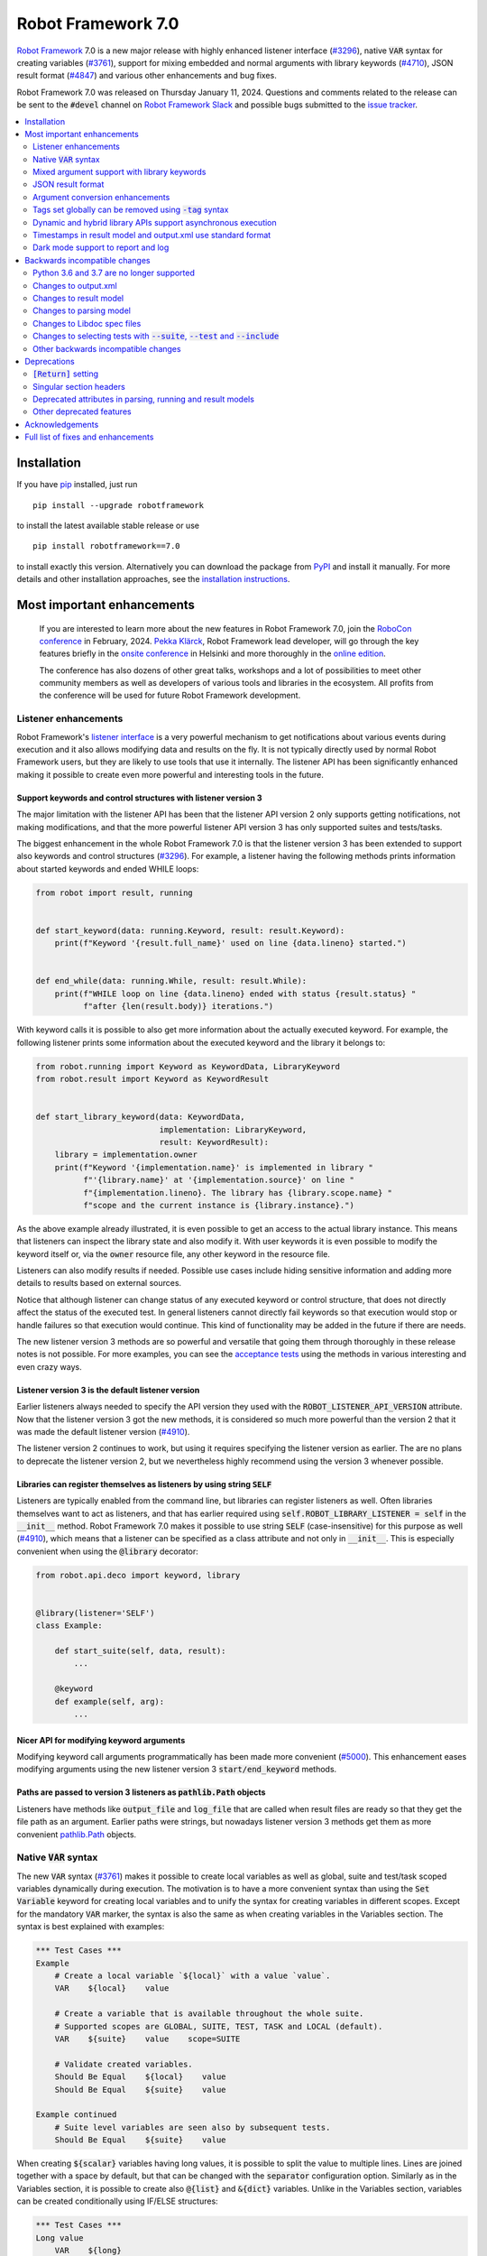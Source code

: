 ===================
Robot Framework 7.0
===================


..
     GitHub fails to render this file at the moment.
     View rf-7.0.pdf until the problem is resolved.


.. default-role:: code

`Robot Framework`_ 7.0 is a new major release with highly enhanced listener interface
(`#3296`_), native `VAR` syntax for creating variables (`#3761`_), support for
mixing embedded and normal arguments with library keywords (`#4710`_), JSON
result format (`#4847`_) and various other enhancements and bug fixes.

Robot Framework 7.0 was released on Thursday January 11, 2024. Questions and comments
related to the release can be sent to the `#devel` channel on `Robot Framework Slack`_
and possible bugs submitted to the `issue tracker`_.

.. _Robot Framework: http://robotframework.org
.. _Robot Framework Foundation: http://robotframework.org/foundation
.. _pip: http://pip-installer.org
.. _PyPI: https://pypi.python.org/pypi/robotframework
.. _issue tracker milestone: https://github.com/robotframework/robotframework/milestone/64
.. _issue tracker: https://github.com/robotframework/robotframework/issues
.. _Slack: http://slack.robotframework.org
.. _Robot Framework Slack: Slack_
.. _installation instructions: ../../INSTALL.rst

.. contents::
   :depth: 2
   :local:

Installation
============

If you have pip_ installed, just run

::

   pip install --upgrade robotframework

to install the latest available stable release or use

::

   pip install robotframework==7.0

to install exactly this version. Alternatively you can download the package
from PyPI_ and install it manually. For more details and other installation
approaches, see the `installation instructions`_.

Most important enhancements
===========================

  If you are interested to learn more about the new features in Robot Framework 7.0,
  join the `RoboCon conference`__ in February, 2024. `Pekka Klärck`_, Robot Framework
  lead developer, will go through the key features briefly in the `onsite conference`__
  in Helsinki and more thoroughly in the `online edition`__.

  The conference has also dozens of other great talks, workshops and a lot of
  possibilities to meet other community members as well as developers of various
  tools and libraries in the ecosystem. All profits from the conference will be
  used for future Robot Framework development.

.. _Pekka Klärck: https://github.com/pekkaklarck
__ https://robocon.io
__ https://robocon.io/#live-opening-the-conference
__ https://robocon.io/#online-opening-the-conference-live

Listener enhancements
---------------------

Robot Framework's `listener interface`__ is a very powerful mechanism to get
notifications about various events during execution and it also allows modifying
data and results on the fly. It is not typically directly used by normal Robot
Framework users, but they are likely to use tools that use it internally.
The listener API has been significantly enhanced making it possible
to create even more powerful and interesting tools in the future.

__ http://robotframework.org/robotframework/latest/RobotFrameworkUserGuide.html#listener-interface

Support keywords and control structures with listener version 3
~~~~~~~~~~~~~~~~~~~~~~~~~~~~~~~~~~~~~~~~~~~~~~~~~~~~~~~~~~~~~~~

The major limitation with the listener API has been that the listener
API version 2 only supports getting notifications, not making modifications,
and that the more powerful listener API version 3 has only supported suites
and tests/tasks.

The biggest enhancement in the whole Robot Framework 7.0 is that the listener
version 3 has been extended to support also keywords and control structures (`#3296`_).
For example, a listener having the following methods prints information
about started keywords and ended WHILE loops:

.. sourcecode:: python

    from robot import result, running


    def start_keyword(data: running.Keyword, result: result.Keyword):
        print(f"Keyword '{result.full_name}' used on line {data.lineno} started.")


    def end_while(data: running.While, result: result.While):
        print(f"WHILE loop on line {data.lineno} ended with status {result.status} "
              f"after {len(result.body)} iterations.")

With keyword calls it is possible to also get more information about the actually
executed keyword. For example, the following listener prints some information
about the executed keyword and the library it belongs to:

.. sourcecode:: python

    from robot.running import Keyword as KeywordData, LibraryKeyword
    from robot.result import Keyword as KeywordResult


    def start_library_keyword(data: KeywordData,
                              implementation: LibraryKeyword,
                              result: KeywordResult):
        library = implementation.owner
        print(f"Keyword '{implementation.name}' is implemented in library "
              f"'{library.name}' at '{implementation.source}' on line "
              f"{implementation.lineno}. The library has {library.scope.name} "
              f"scope and the current instance is {library.instance}.")

As the above example already illustrated, it is even possible to get an access to
the actual library instance. This means that listeners can inspect the library
state and also modify it. With user keywords it is even possible to modify
the keyword itself or, via the `owner` resource file, any other keyword in
the resource file.

Listeners can also modify results if needed. Possible use cases include hiding
sensitive information and adding more details to results based on external sources.

Notice that although listener can change status of any executed keyword or control
structure, that does not directly affect the status of the executed test. In general
listeners cannot directly fail keywords so that execution would stop or handle
failures so that execution would continue. This kind of functionality may be
added in the future if there are needs.

The new listener version 3 methods are so powerful and versatile that going them
through thoroughly in these release notes is not possible. For more examples, you
can see the `acceptance tests`__ using the methods in various interesting and even
crazy ways.

__ https://github.com/robotframework/robotframework/tree/master/atest/testdata/output/listener_interface/body_items_v3

Listener version 3 is the default listener version
~~~~~~~~~~~~~~~~~~~~~~~~~~~~~~~~~~~~~~~~~~~~~~~~~~

Earlier listeners always needed to specify the API version they used with the
`ROBOT_LISTENER_API_VERSION` attribute. Now that the listener version 3 got
the new methods, it is considered so much more powerful than the version 2
that it was made the default listener version (`#4910`_).

The listener version 2 continues to work, but using it requires specifying
the listener version as earlier. The are no plans to deprecate the listener
version 2, but we nevertheless highly recommend using the version 3 whenever
possible.

Libraries can register themselves as listeners by using string `SELF`
~~~~~~~~~~~~~~~~~~~~~~~~~~~~~~~~~~~~~~~~~~~~~~~~~~~~~~~~~~~~~~~~~~~~~

Listeners are typically enabled from the command line, but libraries
can register listeners as well. Often libraries themselves want to act
as listeners, and that has earlier required using `self.ROBOT_LIBRARY_LISTENER = self`
in the `__init__` method. Robot Framework 7.0 makes it possible to use string
`SELF` (case-insensitive) for this purpose as well (`#4910`_), which means
that a listener can be specified as a class attribute and not only in `__init__`.
This is especially convenient when using the `@library` decorator:

.. sourcecode:: python

    from robot.api.deco import keyword, library


    @library(listener='SELF')
    class Example:

        def start_suite(self, data, result):
            ...

        @keyword
        def example(self, arg):
            ...

Nicer API for modifying keyword arguments
~~~~~~~~~~~~~~~~~~~~~~~~~~~~~~~~~~~~~~~~~

Modifying keyword call arguments programmatically has been made more convenient
(`#5000`_). This enhancement eases modifying arguments using the new listener
version 3 `start/end_keyword` methods.

Paths are passed to version 3 listeners as `pathlib.Path` objects
~~~~~~~~~~~~~~~~~~~~~~~~~~~~~~~~~~~~~~~~~~~~~~~~~~~~~~~~~~~~~~~~~

Listeners have methods like `output_file` and `log_file` that are called when
result files are ready so that they get the file path as an argument. Earlier
paths were strings, but nowadays listener version 3 methods get them as
more convenient `pathlib.Path`__ objects.

__ https://docs.python.org/3/library/pathlib.html

Native `VAR` syntax
-------------------

The new `VAR` syntax (`#3761`_) makes it possible to create local variables
as well as global, suite and test/task scoped variables dynamically during
execution. The motivation is to have a more convenient syntax than using
the `Set Variable` keyword for creating local variables and to unify
the syntax for creating variables in different scopes. Except for the mandatory
`VAR` marker, the syntax is also the same as when creating variables in the
Variables section. The syntax is best explained with examples:

.. sourcecode:: robotframework

    *** Test Cases ***
    Example
        # Create a local variable `${local}` with a value `value`.
        VAR    ${local}    value

        # Create a variable that is available throughout the whole suite.
        # Supported scopes are GLOBAL, SUITE, TEST, TASK and LOCAL (default).
        VAR    ${suite}    value    scope=SUITE

        # Validate created variables.
        Should Be Equal    ${local}    value
        Should Be Equal    ${suite}    value

    Example continued
        # Suite level variables are seen also by subsequent tests.
        Should Be Equal    ${suite}    value

When creating `${scalar}` variables having long values, it is possible to split
the value to multiple lines. Lines are joined together with a space by default,
but that can be changed with the `separator` configuration option. Similarly as
in the Variables section, it is possible to create also `@{list}` and `&{dict}`
variables. Unlike in the Variables section, variables can be created conditionally
using IF/ELSE structures:

.. sourcecode:: robotframework

    *** Test Cases ***
    Long value
        VAR    ${long}
        ...    This value is rather long.
        ...    It has been split to multiple lines.
        ...    Parts will be joined together with a space.

    Multiline
        VAR    ${multiline}
        ...    First line.
        ...    Second line.
        ...    Last line.
        ...    separator=\n

    List
        # Creates a list with three items.
        VAR    @{list}    a    b    c

    Dictionary
        # Creates a dictionary with two items.
        VAR    &{dict}    key=value    second=item

    Normal IF
        IF    1 > 0
            VAR    ${x}    true value
        ELSE
            VAR    ${x}    false value
        END

    Inline IF
        IF    1 > 0    VAR    ${x}    true value    ELSE    VAR    ${x}    false value

Mixed argument support with library keywords
--------------------------------------------

User keywords got support to use both embedded and normal arguments in Robot
Framework 6.1 (`#4234`__) and now that support has been added also to library keywords
(`#4710`_). The syntax works so, that if a function or method implementing a keyword
accepts more arguments than there are embedded arguments, the remaining arguments
can be passed in as normal arguments. This is illustrated by the following example
keyword:

.. sourcecode:: python

    @keyword('Number of ${animals} should be')
    def example(animals, count):
        ...

The above keyword could be used like this:

.. sourcecode:: robotframework

    *** Test Cases ***
    Example
        Number of horses should be    2
        Number of horses should be    count=2
        Number of dogs should be    3

__ https://github.com/robotframework/robotframework/issues/4234

JSON result format
------------------

Robot Framework 6.1 added support to `convert test/task data to JSON and back`__
and Robot Framework 7.0 extends the JSON serialization support to execution results
(`#4847`_). One of the core use cases for data serialization was making it easy to
transfer data between process and machines, and now it is also easy to pass results
back.

Also the built-in Rebot tool that is used for post-processing results supports
JSON files both in output and in input. Creating JSON output files is done using
the normal `--output` option so that the specified file has a `.json` extension::

   rebot --output output.json output.xml

When reading output files, JSON files are automatically recognized by
the extension::

   rebot output.json
   rebot output1.json output2.json

When combining or merging results, it is possible to mix JSON and XML files::

   rebot output1.xml output2.json
   rebot --merge original.xml rerun.json

The JSON output file structure is documented in the `result.json` `schema file`__.

The plan is to enhance the support for JSON output files in the future so that
they could be created already during execution. For more details see issue `#3423`__.

__ https://github.com/robotframework/robotframework/blob/master/doc/releasenotes/rf-6.1.rst#json-data-format
__ https://github.com/robotframework/robotframework/tree/master/doc/schema#readme
__ https://github.com/robotframework/robotframework/issues/3423

Argument conversion enhancements
--------------------------------

Automatic argument conversion is a very powerful feature that library developers
can use to avoid converting arguments manually and to get more useful Libdoc
documentation. There are two important new enhancements to it.

Support for `Literal`
~~~~~~~~~~~~~~~~~~~~~

In Python, the Literal__ type makes it possible to type arguments so that type
checkers accept only certain values. For example, this function only accepts
strings `x`, `y` and `z`:

.. sourcecode:: python

   def example(arg: Literal['x', 'y', 'z']):
       ...

Robot Framework has been enhanced so that it validates that an argument having
a `Literal` type can only be used with the specified values (`#4633`_). For
example, using a keyword with the above implementation with a value `xxx` would
fail.

In addition to validation, arguments are also converted. For example, if an
argument accepts `Literal[-1, 0, 1]`, used arguments are converted to
integers and then validated. In addition to that, string matching is case, space,
underscore and hyphen insensitive. In all cases exact matches have a precedence
and the argument that is passed to the keyword is guaranteed to be in the exact
format used with `Literal`.

`Literal` conversion is in many ways similar to Enum__ conversion that Robot
Framework has supported for long time. `Enum` conversion has benefits like
being able to use a custom documentation and it is typically better when using
the same type multiple times. In simple cases being able to just use
`arg: Literal[...]` without defining a new type is very convenient, though.

__ https://docs.python.org/3/library/typing.html#typing.Literal
__ https://docs.python.org/3/library/enum.html

Support  "stringified" types like `'list[int]'` and `'int | float'`
~~~~~~~~~~~~~~~~~~~~~~~~~~~~~~~~~~~~~~~~~~~~~~~~~~~~~~~~~~~~~~~~~~~

Python's type hinting syntax has evolved so that generic types can be parameterized
like `list[int]` (new in `Python 3.9`__) and unions written as `int | float`
(new in `Python 3.10`__). Using these constructs with older Python versions causes
errors, but Python type checkers support also "stringified" type hints like
`'list[int]'` and `'int | float'` that work regardless the Python version.

Support for stringified generics and unions has now been added also to
Robot Framework's argument conversion (`#4711`_). For example,
the following typing now also works with Python 3.8:

.. sourcecode:: python

    def example(a: 'list[int]', b: 'int | float'):
        ...

These stringified types are also compatible with the Remote library API and other
scenarios where using actual types is not possible.

__ https://peps.python.org/pep-0585
__ https://peps.python.org/pep-0604

Tags set globally can be removed using `-tag` syntax
----------------------------------------------------

Individual tests and keywords can nowadays remove tags that have been set in
the Settings section with `Test Tags` or `Keyword Tags` settings by using
the `-tag` syntax with their own `[Tags]` setting (`#4374`_). For example,
tests `T1` and `T3` below get tags `all` and `most`, and test `T2` gets
tags `all` and `one`:

.. sourcecode:: robotframework

    *** Settings ***
    Test Tags      all    most

    *** Test Cases ***
    T1
        No Operation
    T2
        [Tags]    one    -most
        No Operation
    T3
        No Operation

With tests it is possible to get the same effect by using the `Default Tags`
setting and overriding it where needed. That syntax is, however, considered
deprecated (`#4365`__) and using the new `-tag` syntax is recommended. With
keywords there was no similar functionality earlier.

__ https://github.com/robotframework/robotframework/issues/4365

Dynamic and hybrid library APIs support asynchronous execution
--------------------------------------------------------------

Dynamic and hybrid libraries nowadays support asynchronous execution.
In practice the special methods like `get_keyword_names` and `run_keyword`
can be implemented as async methods (`#4803`_).

Async support was added to the normal static library API in Robot Framework
6.1 (`#4089`_). A bug related to handling asynchronous keywords if execution
is stopped gracefully has also been fixed (`#4808`_).

.. _#4089: https://github.com/robotframework/robotframework/issues/4089

Timestamps in result model and output.xml use standard format
-------------------------------------------------------------

Timestamps used in the result model and stored to the output.xml file used custom
format like `20231107 19:57:01.123` earlier. Non-standard formats are seldom
a good idea, and in this case parsing the custom format turned out to be slow
as well.

Nowadays the result model stores timestamps as standard datetime_ objects and
elapsed times as a timedelta_ (`#4258`_). This makes creating timestamps and
operating with them more convenient and considerably faster. The new objects can
be accessed via `start_time`, `end_time` and `elapsed_time` attributes that were
added as forward compatibility already in Robot Framework 6.1 (`#4765`_).
Old information is still available via the old `starttime`, `endtime` and
`elapsedtime` attributes, so this change is fully backwards compatible.

The timestamp format in output.xml has also been changed from the custom
`YYYYMMDD HH:MM:SS.mmm` format to `ISO 8601`_ compatible
`YYYY-MM-DDTHH:MM:SS.mmmmmm`. Using a standard format makes it
easier to process output.xml files, but this change also has big positive
performance effect. Now that the result model stores timestamps as datetime_
objects, formatting and parsing them with the available `isoformat()`__ and
`fromisoformat()`__ methods is very fast compared to custom formatting and parsing.

A related change is that instead of storing start and end times of each executed
item in output.xml, we nowadays store their start and elapsed times. Elapsed times
are represented as floats denoting seconds. Having elapsed times directly available
is a lot more convenient than calculating them based on start and end times.
Storing start and elapsed times also takes less space than storing start and end times.

As the result of these changes, times are available in the result model and in
output.xml in higher precision than earlier. Earlier times were stored in millisecond
granularity, but nowadays they use microseconds. Logs and reports still use milliseconds,
but that can be changed in the future if there are needs.

Changes to output.xml are backwards incompatible and affect all external tools
that process timestamps. This is discussed more in `Changes to output.xml`_
section below along with other output.xml changes.

.. _datetime: https://docs.python.org/3/library/datetime.html#datetime-objects
.. _timedelta: https://docs.python.org/3/library/datetime.html#timedelta-objects
.. _#4765: https://github.com/robotframework/robotframework/issues/4765
.. _ISO 8601: https://en.wikipedia.org/wiki/ISO_8601
__ https://docs.python.org/3/library/datetime.html#datetime.datetime.isoformat
__ https://docs.python.org/3/library/datetime.html#datetime.datetime.fromisoformat

Dark mode support to report and log
-----------------------------------

Report and log got a new dark mode (`#3725`_). It is enabled automatically based
on browser and operating system preferences, but there is also a toggle to
switch between the modes.

Backwards incompatible changes
==============================

Python 3.6 and 3.7 are no longer supported
------------------------------------------

Robot Framework 7.0 requires Python 3.8 or newer (`#4294`_). The last version
that supports Python 3.6 and 3.7 is Robot Framework 6.1.1.

Changes to output.xml
---------------------

The output.xml file has changed in different ways making Robot Framework 7.0
incompatible with external tools processing output.xml files until these tools
are updated. We try to avoid this kind of breaking changes, but in this case
especially the changes to timestamps were considered so important that we
eventually would have needed to do them anyway.

Due to the changes being relatively big, it can take some time before external
tools are updated. To allow users to take Robot Framework 7.0 into use also
if they depend on an incompatible tool, it is possible to use the new
`--legacy-output` option both as part of execution and with the Rebot tool
to generate output.xml files that are compatible with older versions.

Timestamp related changes
~~~~~~~~~~~~~~~~~~~~~~~~~

The biggest changes in output.xml are related to timestamps (`#4258`_).
With earlier versions start and end times of executed items, as well as timestamps
of the logged messages, were stored using a custom `YYYYMMDD HH:MM:SS.mmm` format,
but nowadays the format is `ISO 8601`_ compatible `YYYY-MM-DDTHH:MM:SS.mmmmmm`.
In addition to that, instead of saving start and end times to `starttime` and
`endtime` attributes and message times to `timestamp`, start and elapsed times
are now stored to `start` and `elapsed` attributes and message times to `time`.

Examples:

.. sourcecode:: xml

    <!-- Old format -->
    <msg timestamp="20231108 15:36:34.278" level="INFO">Hello world!</msg>
    <status status="PASS" starttime="20231108 15:37:35.046" endtime="20231108 15:37:35.046"/>

    <!-- New format -->
    <msg time="2023-11-08T15:36:34.278343" level="INFO">Hello world!</msg>
    <status status="PASS" start="2023-11-08T15:37:35.046153" elapsed="0.000161"/>

The new format is standard compliant, contains more detailed times, makes the elapsed
time directly available and makes the `<status>` elements over 10% shorter.
These are all great benefits, but we are still sorry for all the extra work
this causes for those developing tools that process output.xml files.

Keyword name related changes
~~~~~~~~~~~~~~~~~~~~~~~~~~~~

How keyword names are stored in output.xml has changed slightly (`#4884`_).
With each executed keywords we store both the name of the keyword and the name
of the library or resource file containing it. Earlier the latter was stored to
attribute `library` also with resource files, but nowadays the attribute is generic
`owner`. In addition to `owner` being a better name in general, it also
matches the new `owner` attribute keywords in the result model have.

Another change is that the original name stored with keywords using embedded
arguments is nowadays in `source_name` attribute when it used to be in `sourcename`.
This change was done to make the attribute consistent with the attribute in
the result model.

Examples:

.. sourcecode:: xml

    <!-- Old format -->
    <kw name="Log" library="BuiltIn">...</kw>
    <kw name="Number of horses should be" sourcename="Number of ${animals} should be" library="my_resource">...</kw>

    <!-- New format -->
    <kw name="Log" owner="BuiltIn">...</kw>
    <kw name="Number of horses should be" source_name="Number of ${animals} should be" owner="my_resource">...</kw>

Other changes
~~~~~~~~~~~~~

Nowadays keywords and control structures can have a message. Messages are represented
as the text of the `<status>` element, and they have been present already earlier with
tests and suites. Related to this, control structured cannot anymore have `<doc>`.
(`#4883`_)

These changes should not cause problems for tools processing output.xml files,
but storing messages with each failed keyword and control structure may
increase the output.xml size.

Schema updates
~~~~~~~~~~~~~~

The output.xml schema has been updated and can be found via
https://github.com/robotframework/robotframework/tree/master/doc/schema/.

Changes to result model
-----------------------

There have been some changes to the result model that unfortunately affect
external tools using it. The main motivation for these changes has been
cleaning up the model before creating a JSON representation for it (`#4847`_).

Changes related to keyword names
~~~~~~~~~~~~~~~~~~~~~~~~~~~~~~~~

The biggest changes are related to keyword names (`#4884`_). Earlier `Keyword`
objects had a `name` attribute that contained the full keyword name like
`BuiltIn.Log`. The actual keyword name and the name of the library or resource
file that the keyword belonged to were in `kwname` and `libname` attributes,
respectively. In addition to these, keywords using embedded arguments also had
a `sourcename` attribute containing the original keyword name.

Due to reasons explained in `#4884`_, the following changes have been made
in Robot Framework 7.0:

- Old `kwname` is renamed to `name`. This is consistent with the execution side `Keyword`.
- Old `libname` is renamed to generic `owner`.
- New `full_name` is introduced to replace the old `name`.
- `sourcename` is renamed to `source_name`.
- `kwname`, `libname` and `sourcename` are preserved as properties. They are considered
  deprecated, but accessing them does not cause a deprecation warning yet.

The backwards incompatible part of this change is changing the meaning of the
`name` attribute. It used to be a read-only property yielding the full name
like `BuiltIn.Log`, but now it is a normal attribute that contains just the actual
keyword name like `Log`. All other old attributes have been preserved as properties
and code using them does not need to be updated immediately.

Deprecated attributes have been removed
~~~~~~~~~~~~~~~~~~~~~~~~~~~~~~~~~~~~~~~

The following attributes that were deprecated already in Robot Framework 4.0
have been removed (`#4846`_):

- `TestSuite.keywords`. Use `TestSuite.setup` and `TestSuite.teardown` instead.
- `TestCase.keywords`. Use `TestCase.body`, `TestCase.setup` and `TestCase.teardown` instead.
- `Keyword.keywords`. Use `Keyword.body` and `Keyword.teardown` instead.
- `Keyword.children`. Use `Keyword.body` and `Keyword.teardown` instead.
- `TestCase.critical`. The whole criticality concept has been removed.

Additionally, `TestSuite.keywords` and `TestCase.keywords` have been removed
from the execution model.

Changes to parsing model
------------------------

There have been some changes also to the parsing model:

- The node representing the deprecated `[Return]` setting has been renamed from
  `Return` to `ReturnSetting`. At the same time, the node representing the
  `RETURN` statement has been renamed from `ReturnStatement` to `Return` (`#4939`_).

  To ease transition, `ReturnSetting` has existed as an alias for `Return` starting
  from Robot Framework 6.1 (`#4656`_) and `ReturnStatement` is preserved as an alias
  now. In addition to that, the `ModelVisitor` base class has special handling for
  `visit_ReturnSetting` and `visit_ReturnStatement` visitor methods so that they work
  correctly with `ReturnSetting` and `ReturnStatement` with Robot Framework 6.1 and
  newer. Issue `#4939`_ explains this in more detail and has a concrete example
  how to support also older Robot Framework versions.

- The node representing the `Test Tags` setting as well as the deprecated
  `Force Tags` setting has been renamed from `ForceTags` to `TestTags` (`#4385`_).
  `ModelVisitor` has special handling for the `visit_ForceTags` method so
  that it will continue to work also after the change.

- The token type used with `AS` (or `WITH NAME`) in library imports has been changed
  to `Token.AS` (`#4375`_). `Token.WITH_NAME` still exists as an alias for `Token.AS`.

- Statement `type` and `tokens` have been moved from `_fields` to `_attributes` (`#4912`_).
  This may affect debugging the model.

.. _#4656: https://github.com/robotframework/robotframework/issues/4656

Changes to Libdoc spec files
----------------------------

The following deprecated constructs have been removed from Libdoc spec files (`#4667`_):

- `datatypes` have been removed from XML or JSON spec files. They were deprecated in
  favor of `typedocs` already in Robot Framework 5.0 (`#4160`_).
- Type names are not anymore written to XML specs as content of the `<type>` elements.
  The name is available as the `name` attribute of `<type>` elements since
  Robot Framework 6.1 (`#4538`_).
- `types` and `typedocs` attributes have been removed from arguments in JSON specs.
  The `type` attribute introduced in RF 6.1 (`#4538`_) needs to be used instead.

Libdoc schema files have been updated and can be found via
https://github.com/robotframework/robotframework/tree/master/doc/schema/.

.. _#4160: https://github.com/robotframework/robotframework/issues/4160
.. _#4538: https://github.com/robotframework/robotframework/issues/4538

Changes to selecting tests with `--suite`, `--test` and `--include`
-------------------------------------------------------------------

There are two changes related to selecting tests:

- When using `--test` and `--include` together, tests matching either of them
  are selected (`#4721`_). Earlier tests need to match both options to be selected.

- When selecting a suite using its parent suite as a prefix like `--suite parent.suite`,
  the given name must match the full suite name (`#4720`_). Earlier it was enough if
  the prefix matched the closest parent or parents.

Other backwards incompatible changes
------------------------------------

- The default value of the `stdin` argument used with `Process` library keyword
  has been changed from `subprocess.PIPE` to `None` (`#4103`_). This change ought
  to avoid processes hanging in some cases. Those who depend on the old behavior
  need to use `stdin=PIPE` explicitly to enable that.

- When type hints are specified as strings, they must use format `type`, `type[param]`,
  `type[p1, p2]` or `t1 | t2` (`#4711`_). Using other formats will cause errors taking
  keywords into use. In practice problems occur if the special characters `[`, `]`, `,`
  and `|` occur in unexpected places. For example, `arg: "Hello, world!"` will cause
  an error due to the comma.

- `datetime`, `date` and `timedelta` objects are sent over the Remote interface
  differently than earlier (`#4784`_). They all used to be converted to strings, but
  nowadays `datetime` is sent as-is, `date` is converted to `datetime` and sent like
  that, and `timedelta` is converted to a `float` by using `timedelta.total_seconds()`.

- Argument conversion support with `collections.abc.ByteString` has been removed (`#4983`_).
  The reason is that `ByteString` is deprecated and will be removed in Python 3.14.
  It has not been too often needed, but if you happen to use it, you can change
  `arg: ByteString` to `arg: bytes | bytearray` and the functionality
  stays exactly the same.

- Paths passed to result file related listener version 3 methods like `output_file`
  and `log_file` have been changed from strings to `pathlib.Path` objects (`#4988`_).
  Most of the time both kinds of paths work interchangeably, so this change is unlikely
  to cause issues. If you need to handle these paths as strings, they can be converted
  by using `str(path)`.

- `robot.utils.normalize` does not anymore support bytes (`#4936`_).

- Deprecated `accept_plain_values` argument has been removed from the
  `timestr_to_secs` utility function (`#4861`_).

Deprecations
============

`[Return]` setting
------------------

The `[Return]` setting for specifying the return value from user keywords has
been "loudly" deprecated (`#4876`_). It has been "silently" deprecated since
Robot Framework 5.0 when the much more versatile `RETURN` setting was introduced
(`#4078`_), but now using it will cause a deprecation warning. The plan is to
preserve the `[Return]` setting at least until Robot Framework 8.0.

If you have lot of data that uses `[Return]`, the easiest way to update it is
using the Robotidy_ tool that can convert `[Return]` to `RETURN` automatically.
If you have data that is executed also with Robot Framework versions that do
not support `RETURN`, you can use the `Return From Keyword` keyword instead.
That keyword will eventually be deprecated and removed as well, though.

.. _#4078: https://github.com/robotframework/robotframework/issues/4078
.. _Robotidy: https://robotidy.readthedocs.io

Singular section headers
------------------------

Using singular section headers like `*** Test Case ***` or `*** Setting ***`
nowadays causes a deprecation warning (`#4432`_). They were silently deprecated
in Robot Framework 6.0 for reasons explained in issue `#4431`_.

.. _#4431: https://github.com/robotframework/robotframework/issues/4431

Deprecated attributes in parsing, running and result models
-----------------------------------------------------------

- In the parsing model, `For.variables`, `ForHeader.variables`, `Try.variable` and
  `ExceptHeader.variable` attributes have been deprecated in favor of the new `assign`
  attribute (`#4708`_).

- In running and result models, `For.variables` and `TryBranch.variable` have been
  deprecated in favor of the new `assign` attribute (`#4708`_).

- In the result model, control structures like `FOR` were earlier modeled so that they
  looked like keywords. Nowadays they are considered totally different objects and
  their keyword specific attributes `name`, `kwnane`, `libname`, `doc`, `args`,
  `assign`, `tags` and `timeout` have been deprecated  (`#4846`_).

- `starttime`, `endtime` and `elapsed` time attributes in the result model have been
  silently deprecated (`#4258`_). Accessing them does not yet cause a deprecation
  warning, but users are recommended to use `start_time`, `end_time` and
  `elapsed_time` attributes that are available since Robot Framework 6.1.

- `kwname`, `libname` and `sourcename` attributes used by the `Keyword` object
  in the result model have been silently deprecated (`#4884`_). New code should use
  `name`, `owner` and `source_name` instead.

Other deprecated features
-------------------------

- Using embedded arguments with a variable that has a value not matching custom
  embedded argument patterns nowadays causes a deprecation warning (`#4524`_).
  Earlier variables used as embedded arguments were always accepted without
  validating values.

- Using `FOR IN ZIP` loops with lists having different lengths without explicitly
  using `mode=SHORTEST` has been deprecated (`#4685`_). The strict mode where lengths
  must match will be the default mode in the future.

- Various utility functions in the `robot.utils` package that are no longer used
  by Robot Framework itself, including the whole Python 2/3 compatibility layer,
  have been deprecated (`#4501`_). If you need some of these utils, you can copy
  their code to your own tool or library. This change may affect existing
  libraries and tools in the ecosystem.

- `case_insensitive` and `whitespace_insensitive` arguments used by some
  Collections and String library keywords have been deprecated in favor of
  `ignore_case` and `ignore_whitespace`. The new arguments were added for
  consistency reasons (`#4954`_) and the old arguments will continue to work
  for the time being.

- Passing time as milliseconds to the `elapsed_time_to_string` utility function
  has been deprecated (`#4862`_).

Acknowledgements
================

Robot Framework development is sponsored by the `Robot Framework Foundation`_
and its over 60 member organizations. If your organization is using Robot Framework
and benefiting from it, consider joining the foundation to support its
development as well.

Robot Framework 7.0 team funded by the foundation consists of `Pekka Klärck`_ and
`Janne Härkönen <https://github.com/yanne>`_ (part time).
In addition to work done by them, the community has provided some great contributions:

- `Ygor Pontelo <https://github.com/ygorpontelo>`__ added async support to the
  dynamic and hybrid library APIs (`#4803`_) and fixed a bug with handling async
  keywords when execution is stopped gracefully (`#4808`_).

- `Topi 'top1' Tuulensuu <https://github.com/totu>`__ fixed a performance regression
  when using `Run Keyword` so that the name of the executed keyword contains a variable
  (`#4659`_).

- `Pasi Saikkonen <https://github.com/psaikkonen>`__ added dark mode to reports
  and logs (`#3725`_).

- `René <https://github.com/Snooz82>`__ added return type information to Libdoc's
  HTML output (`#3017`_), fixed `DotDict` equality comparisons (`#4956`_) and
  helped finalizing the dark mode support (`#3725`_).

- `Robin <https://github.com/robinmackaij>`__ added type hints to modules that
  did not yet have them under the public `robot.api` package (`#4841`_).

- `Mark Moberts <https://github.com/MobyNL>`__ added case-insensitive list and
  dictionary comparison support to the Collections library (`#4343`_).

- `Daniel Biehl <https://github.com/d-biehl>`__ enhanced performance of traversing
  the parsing model using `ModelVisitor` (`#4934`_).

Big thanks to Robot Framework Foundation, to community members listed above, and to
everyone else who has tested preview releases, submitted bug reports, proposed
enhancements, debugged problems, or otherwise helped with Robot Framework 7.0
development.

See you at `RoboCon 2024 <https://robocon.io>`__ either onsite or online!

| `Pekka Klärck`_
| Robot Framework lead developer

Full list of fixes and enhancements
===================================

.. list-table::
    :header-rows: 1

    * - ID
      - Type
      - Priority
      - Summary
    * - `#3296`_
      - enhancement
      - critical
      - Support keywords and control structures with listener version 3
    * - `#3761`_
      - enhancement
      - critical
      - Native `VAR` syntax to create variables inside tests and keywords
    * - `#4294`_
      - enhancement
      - critical
      - Drop Python 3.6 and 3.7 support
    * - `#4710`_
      - enhancement
      - critical
      - Support library keywords with both embedded and normal arguments
    * - `#4847`_
      - enhancement
      - critical
      - Support JSON serialization with result model
    * - `#4659`_
      - bug
      - high
      - Performance regression when using `Run Keyword` and keyword name contains a variable
    * - `#4921`_
      - bug
      - high
      - Log levels don't work correctly with `robot:flatten`
    * - `#3725`_
      - enhancement
      - high
      - Support dark theme with report and log
    * - `#4258`_
      - enhancement
      - high
      - Change timestamps from custom strings to `datetime` in result model and to ISO 8601 format in output.xml
    * - `#4374`_
      - enhancement
      - high
      - Support removing tags set globally by using `-tag` syntax with `[Tags]` setting
    * - `#4633`_
      - enhancement
      - high
      - Automatic argument conversion and validation for `Literal`
    * - `#4711`_
      - enhancement
      - high
      - Support type aliases in formats `'list[int]'` and `'int | float'` in argument conversion
    * - `#4803`_
      - enhancement
      - high
      - Async support to dynamic and hybrid library APIs
    * - `#4808`_
      - bug
      - medium
      - Async keywords are not stopped when execution is stopped gracefully
    * - `#4859`_
      - bug
      - medium
      - Parsing errors in reStructuredText files have no source
    * - `#4880`_
      - bug
      - medium
      - Initially empty test fails even if pre-run modifier adds content to it
    * - `#4886`_
      - bug
      - medium
      - `Set Variable If` is slow if it has several conditions
    * - `#4898`_
      - bug
      - medium
      - Resolving special variables can fail with confusing message
    * - `#4915`_
      - bug
      - medium
      - `cached_property` attributes are called when importing library
    * - `#4924`_
      - bug
      - medium
      - WHILE `on_limit` missing from listener v2 attributes
    * - `#4926`_
      - bug
      - medium
      - WHILE and TRY content are not removed with `--removekeywords all`
    * - `#4945`_
      - bug
      - medium
      - `TypedDict` with forward references do not work in argument conversion
    * - `#4956`_
      - bug
      - medium
      - DotDict behaves inconsistent on equality checks. `x == y` != `not x != y` and not `x != y` == `not x == y`
    * - `#4964`_
      - bug
      - medium
      - Variables set using `Set Suite Variable` with `children=True` cannot be properly overwritten
    * - `#4980`_
      - bug
      - medium
      - DateTime library uses deprecated `datetime.utcnow()`
    * - `#4999`_
      - bug
      - medium
      - XML Library: Double namespace during Element To String
    * - `#5005`_
      - bug
      - medium
      - `Log Variables` should not consume iterables
    * - `#3017`_
      - enhancement
      - medium
      - Add return type to Libdoc specs and HTML output
    * - `#4103`_
      - enhancement
      - medium
      - Process: Change the default `stdin` behavior from `subprocess.PIPE` to `None`
    * - `#4302`_
      - enhancement
      - medium
      - Remove `Reserved` library
    * - `#4343`_
      - enhancement
      - medium
      - Collections: Support case-insensitive list and dictionary comparisons
    * - `#4375`_
      - enhancement
      - medium
      - Change token type of `AS` (or `WITH NAME`) used with library imports to `Token.AS`
    * - `#4385`_
      - enhancement
      - medium
      - Change the parsing model object produced by `Test Tags` (and `Force Tags`) to `TestTags`
    * - `#4432`_
      - enhancement
      - medium
      - Loudly deprecate singular section headers
    * - `#4501`_
      - enhancement
      - medium
      - Loudly deprecate old Python 2/3 compatibility layer and other deprecated utils
    * - `#4524`_
      - enhancement
      - medium
      - Loudly deprecate variables used as embedded arguments not matching custom patterns
    * - `#4545`_
      - enhancement
      - medium
      - Support creating assigned variable name based on another variable like `${${var}} =    Keyword`
    * - `#4667`_
      - enhancement
      - medium
      - Remove deprecated constructs from Libdoc spec files
    * - `#4685`_
      - enhancement
      - medium
      - Deprecate `SHORTEST` mode being default with `FOR IN ZIP` loops
    * - `#4708`_
      - enhancement
      - medium
      - Use `assing`, not `variable`, with FOR and TRY/EXCEPT model objects when referring to assigned variables
    * - `#4720`_
      - enhancement
      - medium
      - Require `--suite parent.suite` to match the full suite name
    * - `#4721`_
      - enhancement
      - medium
      - Change behavior of `--test` and `--include` so that they are cumulative
    * - `#4747`_
      - enhancement
      - medium
      - Support `[Setup]` with user keywords
    * - `#4784`_
      - enhancement
      - medium
      - Remote: Enhance `datetime`, `date` and `timedelta` conversion
    * - `#4841`_
      - enhancement
      - medium
      - Add typing to all modules under `robot.api`
    * - `#4846`_
      - enhancement
      - medium
      - Result model: Loudly deprecate not needed attributes and remove already deprecated ones
    * - `#4872`_
      - enhancement
      - medium
      - Control continue-on-failure mode by using recursive and non-recursive tags together
    * - `#4876`_
      - enhancement
      - medium
      - Loudly deprecate `[Return]` setting
    * - `#4877`_
      - enhancement
      - medium
      - XML: Support ignoring element order with `Elements Should Be Equal`
    * - `#4883`_
      - enhancement
      - medium
      - Result model: Add `message` to keywords and control structures and remove `doc` from controls
    * - `#4884`_
      - enhancement
      - medium
      - Result model: Enhance storing keyword name
    * - `#4896`_
      - enhancement
      - medium
      - Support `separator=<value>` configuration option with scalar variables in Variables section
    * - `#4903`_
      - enhancement
      - medium
      - Support argument conversion and named arguments with dynamic variable files
    * - `#4905`_
      - enhancement
      - medium
      - Support creating variable name based on another variable like `${${VAR}}` in Variables section
    * - `#4910`_
      - enhancement
      - medium
      - Make listener v3 the default listener API
    * - `#4912`_
      - enhancement
      - medium
      - Parsing model: Move `type` and `tokens` from `_fields` to `_attributes`
    * - `#4930`_
      - enhancement
      - medium
      - BuiltIn: New `Reset Log Level` keyword for resetting the log level to the original value
    * - `#4939`_
      - enhancement
      - medium
      - Parsing model: Rename `Return` to `ReturnSetting` and `ReturnStatement` to `Return`
    * - `#4942`_
      - enhancement
      - medium
      - Add public argument conversion API for libraries and other tools
    * - `#4952`_
      - enhancement
      - medium
      - Collections: Make `ignore_order` and `ignore_keys` recursive
    * - `#4960`_
      - enhancement
      - medium
      - Support integer conversion with strings representing whole number floats like `'1.0'` and `'2e10'`
    * - `#4976`_
      - enhancement
      - medium
      - Support string `SELF` (case-insenstive) when library registers itself as listener
    * - `#4979`_
      - enhancement
      - medium
      - Add `robot.result.TestSuite.to/from_xml` methods
    * - `#4982`_
      - enhancement
      - medium
      - DateTime: Support `datetime.date` as an input format with date related keywords
    * - `#4983`_
      - enhancement
      - medium
      - Type conversion: Remove support for deprecated `ByteString`
    * - `#5000`_
      - enhancement
      - medium
      - Nicer API for setting keyword call arguments programmatically
    * - `#4934`_
      - ---
      - medium
      - Enhance performance of visiting parsing model
    * - `#4621`_
      - bug
      - low
      - OperatingSystem library docs have broken link / title
    * - `#4798`_
      - bug
      - low
      - `--removekeywords passed` doesn't remove test setup and teardown
    * - `#4867`_
      - bug
      - low
      - Original order of dictionaries is not preserved when they are pretty printed in log messages
    * - `#4870`_
      - bug
      - low
      - User keyword teardown missing from running model JSON schema
    * - `#4904`_
      - bug
      - low
      - Importing static variable file with arguments does not fail
    * - `#4913`_
      - bug
      - low
      - Trace log level logs arguments twice for embedded arguments
    * - `#4927`_
      - bug
      - low
      - WARN level missing from the log level selector in log.html
    * - `#4967`_
      - bug
      - low
      - Variables are not resolved in keyword name in WUKS error message
    * - `#4861`_
      - enhancement
      - low
      - Remove deprecated `accept_plain_values` from `timestr_to_secs` utility function
    * - `#4862`_
      - enhancement
      - low
      - Deprecate `elapsed_time_to_string` accepting time as milliseconds
    * - `#4864`_
      - enhancement
      - low
      - Process: Make warning about processes hanging if output buffers get full more visible
    * - `#4885`_
      - enhancement
      - low
      - Add `full_name` to replace `longname` to suite and test objects
    * - `#4900`_
      - enhancement
      - low
      - Make keywords and control structures in log look more like original data
    * - `#4922`_
      - enhancement
      - low
      - Change the log level of `Set Log Level` message from INFO to DEBUG
    * - `#4933`_
      - enhancement
      - low
      - Type conversion: Ignore hyphens when matching enum members
    * - `#4935`_
      - enhancement
      - low
      - Use `casefold`, not `lower`, when comparing strings case-insensitively
    * - `#4936`_
      - enhancement
      - low
      - Remove bytes support from `robot.utils.normalize` function
    * - `#4954`_
      - enhancement
      - low
      - Collections and String: Add `ignore_case` as alias for `case_insensitive`
    * - `#4958`_
      - enhancement
      - low
      - Document `robot_running` and `dry_run_active` properties of the BuiltIn library in the User Guide
    * - `#4975`_
      - enhancement
      - low
      - Support `times` and `x` suffixes with `WHILE` limit to make it more compatible with `Wait Until Keyword Succeeds`
    * - `#4988`_
      - enhancement
      - low
      - Change paths passed to listener v3 methods to `pathlib.Path` instances

Altogether 88 issues. View on the `issue tracker <https://github.com/robotframework/robotframework/issues?q=milestone%3Av7.0>`__.

.. _#3296: https://github.com/robotframework/robotframework/issues/3296
.. _#3761: https://github.com/robotframework/robotframework/issues/3761
.. _#4294: https://github.com/robotframework/robotframework/issues/4294
.. _#4710: https://github.com/robotframework/robotframework/issues/4710
.. _#4847: https://github.com/robotframework/robotframework/issues/4847
.. _#4659: https://github.com/robotframework/robotframework/issues/4659
.. _#4921: https://github.com/robotframework/robotframework/issues/4921
.. _#3725: https://github.com/robotframework/robotframework/issues/3725
.. _#4258: https://github.com/robotframework/robotframework/issues/4258
.. _#4374: https://github.com/robotframework/robotframework/issues/4374
.. _#4633: https://github.com/robotframework/robotframework/issues/4633
.. _#4711: https://github.com/robotframework/robotframework/issues/4711
.. _#4803: https://github.com/robotframework/robotframework/issues/4803
.. _#4808: https://github.com/robotframework/robotframework/issues/4808
.. _#4859: https://github.com/robotframework/robotframework/issues/4859
.. _#4880: https://github.com/robotframework/robotframework/issues/4880
.. _#4886: https://github.com/robotframework/robotframework/issues/4886
.. _#4898: https://github.com/robotframework/robotframework/issues/4898
.. _#4915: https://github.com/robotframework/robotframework/issues/4915
.. _#4924: https://github.com/robotframework/robotframework/issues/4924
.. _#4926: https://github.com/robotframework/robotframework/issues/4926
.. _#4945: https://github.com/robotframework/robotframework/issues/4945
.. _#4956: https://github.com/robotframework/robotframework/issues/4956
.. _#4964: https://github.com/robotframework/robotframework/issues/4964
.. _#4980: https://github.com/robotframework/robotframework/issues/4980
.. _#4999: https://github.com/robotframework/robotframework/issues/4999
.. _#5005: https://github.com/robotframework/robotframework/issues/5005
.. _#3017: https://github.com/robotframework/robotframework/issues/3017
.. _#4103: https://github.com/robotframework/robotframework/issues/4103
.. _#4302: https://github.com/robotframework/robotframework/issues/4302
.. _#4343: https://github.com/robotframework/robotframework/issues/4343
.. _#4375: https://github.com/robotframework/robotframework/issues/4375
.. _#4385: https://github.com/robotframework/robotframework/issues/4385
.. _#4432: https://github.com/robotframework/robotframework/issues/4432
.. _#4501: https://github.com/robotframework/robotframework/issues/4501
.. _#4524: https://github.com/robotframework/robotframework/issues/4524
.. _#4545: https://github.com/robotframework/robotframework/issues/4545
.. _#4667: https://github.com/robotframework/robotframework/issues/4667
.. _#4685: https://github.com/robotframework/robotframework/issues/4685
.. _#4708: https://github.com/robotframework/robotframework/issues/4708
.. _#4720: https://github.com/robotframework/robotframework/issues/4720
.. _#4721: https://github.com/robotframework/robotframework/issues/4721
.. _#4747: https://github.com/robotframework/robotframework/issues/4747
.. _#4784: https://github.com/robotframework/robotframework/issues/4784
.. _#4841: https://github.com/robotframework/robotframework/issues/4841
.. _#4846: https://github.com/robotframework/robotframework/issues/4846
.. _#4872: https://github.com/robotframework/robotframework/issues/4872
.. _#4876: https://github.com/robotframework/robotframework/issues/4876
.. _#4877: https://github.com/robotframework/robotframework/issues/4877
.. _#4883: https://github.com/robotframework/robotframework/issues/4883
.. _#4884: https://github.com/robotframework/robotframework/issues/4884
.. _#4896: https://github.com/robotframework/robotframework/issues/4896
.. _#4903: https://github.com/robotframework/robotframework/issues/4903
.. _#4905: https://github.com/robotframework/robotframework/issues/4905
.. _#4910: https://github.com/robotframework/robotframework/issues/4910
.. _#4912: https://github.com/robotframework/robotframework/issues/4912
.. _#4930: https://github.com/robotframework/robotframework/issues/4930
.. _#4939: https://github.com/robotframework/robotframework/issues/4939
.. _#4942: https://github.com/robotframework/robotframework/issues/4942
.. _#4952: https://github.com/robotframework/robotframework/issues/4952
.. _#4960: https://github.com/robotframework/robotframework/issues/4960
.. _#4976: https://github.com/robotframework/robotframework/issues/4976
.. _#4979: https://github.com/robotframework/robotframework/issues/4979
.. _#4982: https://github.com/robotframework/robotframework/issues/4982
.. _#4983: https://github.com/robotframework/robotframework/issues/4983
.. _#5000: https://github.com/robotframework/robotframework/issues/5000
.. _#4934: https://github.com/robotframework/robotframework/issues/4934
.. _#4621: https://github.com/robotframework/robotframework/issues/4621
.. _#4798: https://github.com/robotframework/robotframework/issues/4798
.. _#4867: https://github.com/robotframework/robotframework/issues/4867
.. _#4870: https://github.com/robotframework/robotframework/issues/4870
.. _#4904: https://github.com/robotframework/robotframework/issues/4904
.. _#4913: https://github.com/robotframework/robotframework/issues/4913
.. _#4927: https://github.com/robotframework/robotframework/issues/4927
.. _#4967: https://github.com/robotframework/robotframework/issues/4967
.. _#4861: https://github.com/robotframework/robotframework/issues/4861
.. _#4862: https://github.com/robotframework/robotframework/issues/4862
.. _#4864: https://github.com/robotframework/robotframework/issues/4864
.. _#4885: https://github.com/robotframework/robotframework/issues/4885
.. _#4900: https://github.com/robotframework/robotframework/issues/4900
.. _#4922: https://github.com/robotframework/robotframework/issues/4922
.. _#4933: https://github.com/robotframework/robotframework/issues/4933
.. _#4935: https://github.com/robotframework/robotframework/issues/4935
.. _#4936: https://github.com/robotframework/robotframework/issues/4936
.. _#4954: https://github.com/robotframework/robotframework/issues/4954
.. _#4958: https://github.com/robotframework/robotframework/issues/4958
.. _#4975: https://github.com/robotframework/robotframework/issues/4975
.. _#4988: https://github.com/robotframework/robotframework/issues/4988
